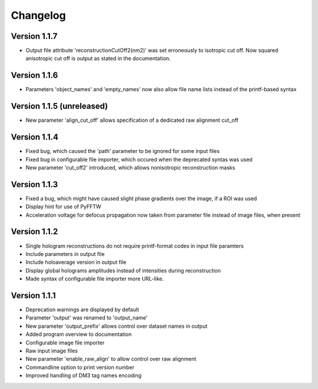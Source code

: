 .. _sec-changelog:

Changelog
=========

Version 1.1.7
-------------

* Output file attribute 'reconstructionCutOff2(nm2)' was set erroneously to isotropic cut off. Now squared anisotropic
  cut off is output as stated in the documentation.

Version 1.1.6
-------------

* Parameters 'object_names' and 'empty_names' now also allow file name lists instead of the printf-based syntax

Version 1.1.5 (unreleased)
--------------------------

* New parameter 'align_cut_off' allows specification of a dedicated raw alignment cut_off

Version 1.1.4
-------------

* Fixed bug, which caused the 'path' parameter to be ignored for some input files
* Fixed bug in configurable file importer, which occured when the deprecated syntas was used
* New parameter 'cut_off2' introduced, which allows nonisotropic reconstruction masks

Version 1.1.3
-------------

* Fixed a bug, which might have caused slight phase gradients over the image, if a ROI was used
* Display hint for use of PyFFTW
* Acceleration voltage for defocus propagation now taken from parameter file instead of image files, when present

Version 1.1.2
-------------

* Single hologram reconstructions do not require printf-format codes in input file paramters
* Include parameters in output file
* Include holoaverage version in output file
* Display global holograms amplitudes instead of intensities during reconstruction
* Made syntax of configurable file importer more URL-like.

Version 1.1.1
-------------

* Deprecation warnings are displayed by default
* Parameter 'output' was renamed to 'output_name'
* New parameter 'output_prefix' allows control over dataset names in output
* Added program overview to documentation
* Configurable image file importer
* Raw input image files
* New parameter 'enable_raw_align' to allow control over raw alignment
* Commandline option to print version number
* Improved handling of DM3 tag names encoding

